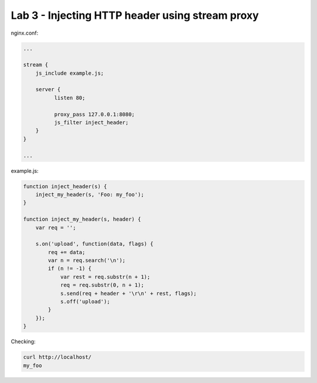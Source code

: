 Lab 3 - Injecting HTTP header using stream proxy
========================================

nginx.conf:

.. code-block:: nginx

  ...

  stream {
      js_include example.js;

      server {
            listen 80;

            proxy_pass 127.0.0.1:8080;
            js_filter inject_header;
      }
  }

  ...

example.js:

.. code-block:: js

    function inject_header(s) {
        inject_my_header(s, 'Foo: my_foo');
    }

    function inject_my_header(s, header) {
        var req = '';

        s.on('upload', function(data, flags) {
            req += data;
            var n = req.search('\n');
            if (n != -1) {
                var rest = req.substr(n + 1);
                req = req.substr(0, n + 1);
                s.send(req + header + '\r\n' + rest, flags);
                s.off('upload');
            }
        });
    }

Checking:

.. code-block:: shell

  curl http://localhost/
  my_foo


